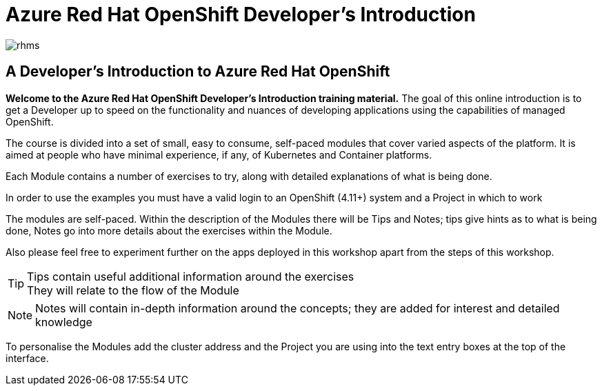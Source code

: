= Azure Red Hat OpenShift  Developer's Introduction

:!sectids:

image::rhms.png[rhms]

== *A Developer's Introduction to Azure Red Hat OpenShift*

*Welcome to the Azure Red Hat OpenShift Developer's Introduction training material.* The goal of this online introduction is to get a Developer up to speed on the functionality and nuances of developing applications using the capabilities of managed OpenShift.

The course is divided into a set of small, easy to consume, self-paced modules that cover varied aspects of the platform. It is aimed at people who have minimal experience, if any, of Kubernetes and Container platforms.

Each Module contains a number of exercises to try, along with detailed explanations of what is being done. 

In order to use the examples you must have a valid login to an OpenShift (4.11+) system and a Project in which to work

The modules are self-paced. Within the description of the Modules there will be Tips and Notes; tips give hints as to what is being done, Notes go into more details about the exercises within the Module.

Also please feel free to experiment further on the apps deployed in this workshop apart from the steps of this workshop.

[TIP]
====
Tips contain useful additional information around the exercises +
They will relate to the flow of the Module
====

[NOTE]
====
Notes will contain in-depth information around the concepts; they are added for interest and detailed knowledge
====

To personalise the Modules add the cluster address and the Project you are using into the text entry boxes at the top of the interface. 


